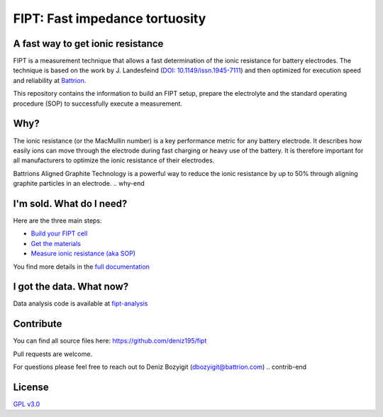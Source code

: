 
===================================
FIPT: Fast impedance tortuosity
===================================

.. image:: https://readthedocs.org/projects/fipt/badge/?version=latest
	:target: https://fipt.readthedocs.io/en/latest/?badge=latest
	:alt: Documentation Status

A fast way to get ionic resistance
==================================

.. intro-begin
FIPT is a measurement technique that allows a fast determination of the ionic resistance for battery electrodes. The technique is based on the work by J. Landesfeind (`DOI: 10.1149/issn.1945-7111 <https://dx.doi.org/10.1149/2.1141607jes>`_) and then optimized for execution speed and reliability at `Battrion <https://battrion.com>`_.

This repository contains the information to build an FIPT setup, prepare the electrolyte and the standard operating procedure (SOP) to successfully execute a measurement.

.. intro-end

.. raw:: html

    <iframe width="560" height="315" src="https://www.youtube.com/embed/r1cBf72wSwA" frameborder="0" allow="accelerometer; autoplay; clipboard-write; encrypted-media; gyroscope; picture-in-picture" allowfullscreen></iframe>


Why?
===============

.. why-begin
The ionic resistance (or the MacMullin number) is a key performance metric for any battery electrode. It describes how easily ions can move through the electrode during fast charging or heavy use of the battery. It is therefore important for all manufacturers to optimize the ionic resistance of their electrodes.

Battrions Aligned Graphite Technology is a powerful way to reduce the ionic resistance by up to 50% through aligning graphite particles in an electrode.
.. why-end


I'm sold. What do I need?
=========================

Here are the three main steps:

-	`Build your FIPT cell <https://fipt.readthedocs.io/en/latest/assembly.html>`_
-	`Get the materials <https://fipt.readthedocs.io/en/latest/materials.html>`_
-	`Measure ionic resistance (aka SOP) <https://fipt.readthedocs.io/en/latest/sop.html>`_

You find more details in the `full documentation <https://fipt.readthedocs.io/>`_


I got the data. What now?
=========================

Data analysis code is available at `fipt-analysis <https://github.com/deniz195/fipt-analysis>`_


Contribute
==========

.. contrib-begin
You can find all source files here: `<https://github.com/deniz195/fipt>`_

Pull requests are welcome. 

.. For major changes, please open an issue first to discuss what you would like to change.
.. Please make sure to update tests as appropriate.

For questions please feel free to reach out to Deniz Bozyigit (`dbozyigit@battrion.com <mailto:dbozyigit@battrion.com>`_)
.. contrib-end

License
=======
`GPL v3.0 <https://choosealicense.com/licenses/gpl-3.0/>`_




